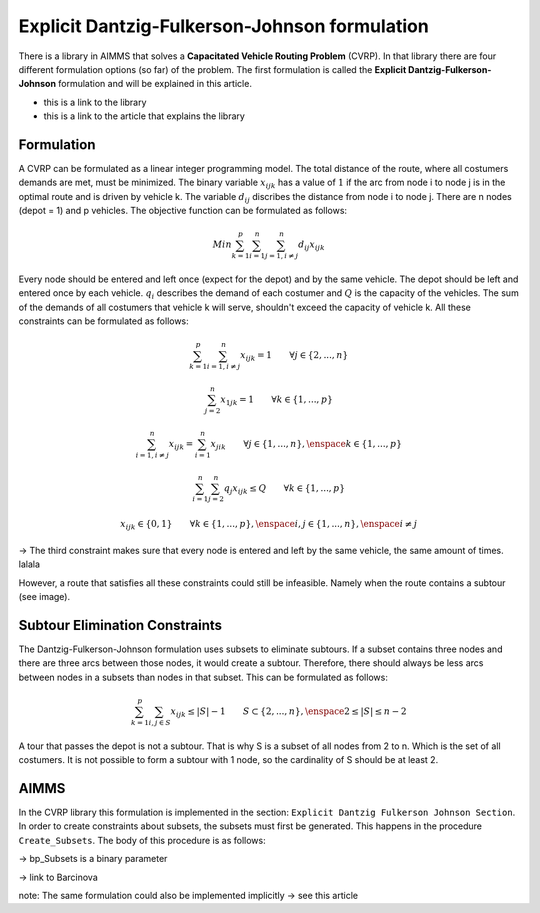 Explicit Dantzig-Fulkerson-Johnson formulation
==============================================

There is a library in AIMMS that solves a **Capacitated Vehicle Routing Problem** (CVRP). In that library there are four different formulation options (so far) of the problem. The first formulation is called the **Explicit Dantzig-Fulkerson-Johnson** formulation and will be explained in this article.

- this is a link to the library 
- this is a link to the article that explains the library


Formulation
-----------

A CVRP can be formulated as a linear integer programming model. The total distance of the route, where all costumers demands are met, must be minimized. The binary variable :math:`x_{ijk}` has a value of :math:`1` if the arc from node i to node j is in the optimal route and is driven by vehicle k. The variable :math:`d_{ij}` discribes the distance from node i to node j. There are n nodes (depot = 1) and p vehicles. The objective function can be formulated as follows:

.. math:: Min \sum_{k = 1}^{p}{\sum_{i = 1}^{n}{\sum_{j = 1, i \neq j}^{n}{d_{ij}x_{ijk}}}}

Every node should be entered and left once (expect for the depot) and by the same vehicle. The depot should be left and entered once by each vehicle. :math:`q_{i}` describes the demand of each costumer and :math:`Q` is the capacity of the vehicles. The sum of the demands of all costumers that vehicle k will serve, shouldn't exceed the capacity of vehicle k. All these constraints can be formulated as follows:

.. math:: \sum_{k = 1}^{p}{\sum_{i = 1, i \neq j}^{n}{x_{ijk}}} = 1  \qquad \forall j \in \{2,...,n\}
.. math:: \sum_{j = 2}^{n}{x_{1jk}} = 1 \qquad \forall k \in \{1,...,p\}
.. math:: \sum_{i = 1, i \neq j}^{n}{x_{ijk}} = \sum_{i = 1}^{n}{x_{jik}} \qquad \forall j \in \{1,...,n\}, \enspace k \in \{1,...,p\}
.. math:: \sum_{i = 1}^{n}{\sum_{j = 2}^{n}{q_{j} x_{ijk}}} \leq Q \qquad \forall k \in \{1,...,p\}
.. math:: x_{ijk} \in \{0,1\} \qquad \forall k \in \{1,...,p\},\enspace i,j \in \{1,...,n\}, \enspace i \neq j

-> The third constraint makes sure that every node is entered and left by the same vehicle, the same amount of times. lalala
 



However, a route that satisfies all these constraints could still be infeasible. Namely when the route contains a subtour (see image). 

.. image:: images/subtour.png
   :scale: 35%
   :align: center


Subtour Elimination Constraints 
-------------------------------

The Dantzig-Fulkerson-Johnson formulation uses subsets to eliminate subtours. If a subset contains three nodes and there are three arcs between those nodes, it would create a subtour. Therefore, there should always be less arcs between nodes in a subsets than nodes in that subset. This can be formulated as follows:

.. math:: \sum_{k = 1}^{p}{\sum_{i,j \in S}{x_{ijk}}} \leq |S|-1 \qquad S \subset \{2,...,n\}, \enspace 2 \leq |S| \leq n - 2

A tour that passes the depot is not a subtour. That is why S is a subset of all nodes from 2 to n. Which is the set of all costumers. It is not possible to form a subtour with 1 node, so the cardinality of S should be at least 2.


AIMMS 
-----
In the CVRP library this formulation is implemented in the section: ``Explicit Dantzig Fulkerson Johnson Section``. In order to create constraints about subsets, the subsets must first be generated. This happens in the procedure ``Create_Subsets``. The body of this procedure is as follows:

.. code-block:: aimms
	:linenos:

	empty s_CostumerSubset, s_SubsetNumber, bp_Subsets;
	
	
	repeat
			!add subset (if it contains at least two cities)
			if card(i_selectedCostumer) >= 2 and card(i_selectedCostumer) <= 
			card(s_Nodes) - 2 then
				s_SubsetNumber += card(s_SubsetNumber ) + 1 ;
				ep_LastSubsetNumber := last(s_SubsetNumber);
				bp_Subsets( i_SelectedCostumer, ep_LastSubsetNumber ) := 1;
			endif;
	
			break when s_CostumerSubset = s_Costumers;
	
		block !generate next subset (using binary counting)
			ep_lastUnselectedCostumer := last( i | not ( i in s_CostumerSubset ) );
			for i | i > ep_lastUnselectedCostumer do
				s_CostumerSubset -= i ;
			endfor ;
			s_CostumerSubset += ep_lastUnselectedCostumer ;
		endblock ;
	
	endrepeat ;

-> bp_Subsets is a binary parameter 














-> link to Barcinova 

note: The same formulation could also be implemented implicitly -> see this article 